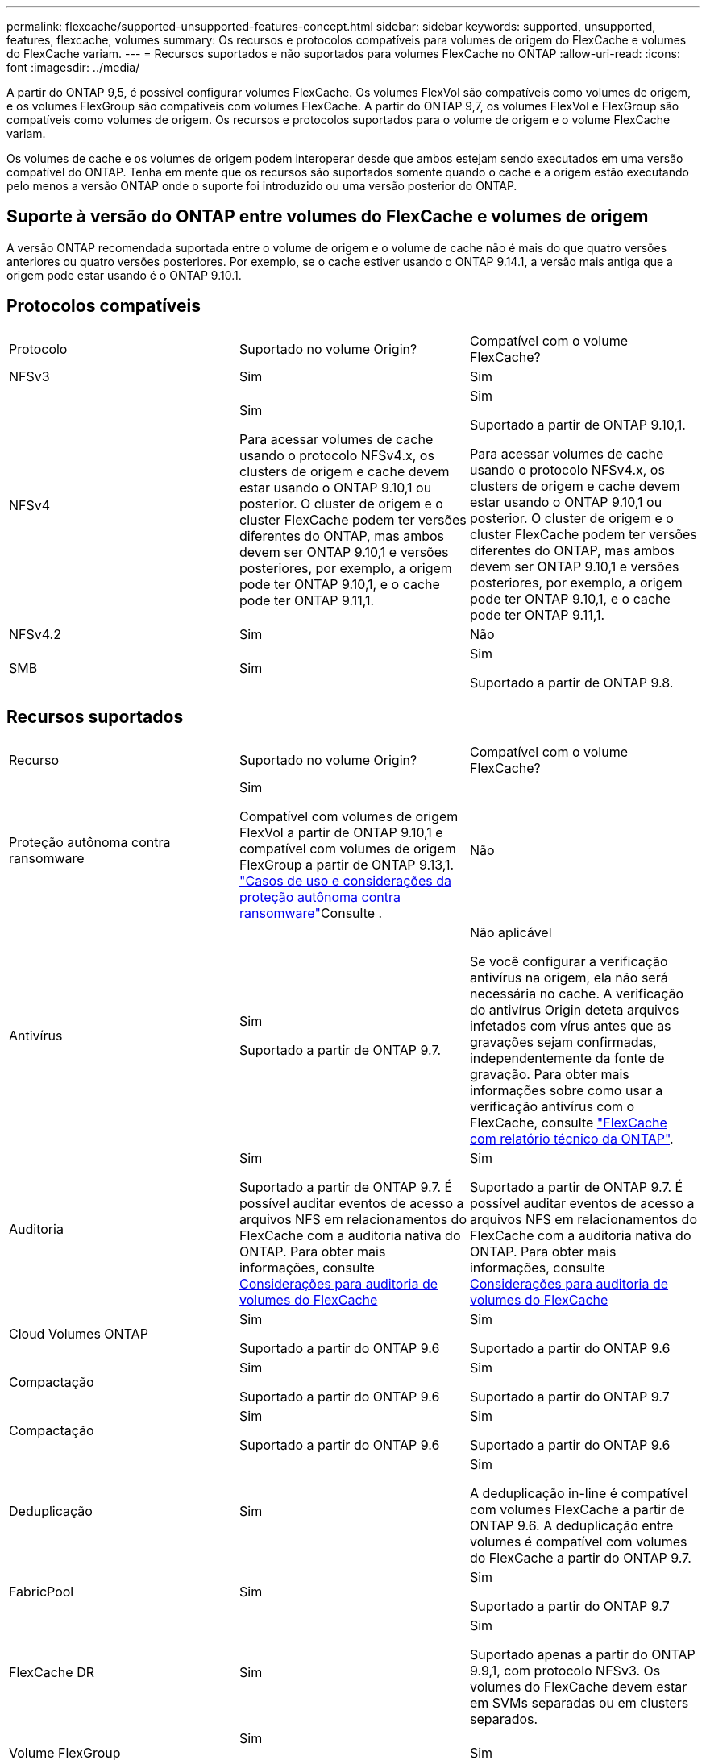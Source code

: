 ---
permalink: flexcache/supported-unsupported-features-concept.html 
sidebar: sidebar 
keywords: supported, unsupported, features, flexcache, volumes 
summary: Os recursos e protocolos compatíveis para volumes de origem do FlexCache e volumes do FlexCache variam. 
---
= Recursos suportados e não suportados para volumes FlexCache no ONTAP
:allow-uri-read: 
:icons: font
:imagesdir: ../media/


[role="lead"]
A partir do ONTAP 9,5, é possível configurar volumes FlexCache. Os volumes FlexVol são compatíveis como volumes de origem, e os volumes FlexGroup são compatíveis com volumes FlexCache. A partir do ONTAP 9,7, os volumes FlexVol e FlexGroup são compatíveis como volumes de origem. Os recursos e protocolos suportados para o volume de origem e o volume FlexCache variam.

Os volumes de cache e os volumes de origem podem interoperar desde que ambos estejam sendo executados em uma versão compatível do ONTAP. Tenha em mente que os recursos são suportados somente quando o cache e a origem estão executando pelo menos a versão ONTAP onde o suporte foi introduzido ou uma versão posterior do ONTAP.



== Suporte à versão do ONTAP entre volumes do FlexCache e volumes de origem

A versão ONTAP recomendada suportada entre o volume de origem e o volume de cache não é mais do que quatro versões anteriores ou quatro versões posteriores. Por exemplo, se o cache estiver usando o ONTAP 9.14.1, a versão mais antiga que a origem pode estar usando é o ONTAP 9.10.1.



== Protocolos compatíveis

|===


| Protocolo | Suportado no volume Origin? | Compatível com o volume FlexCache? 


 a| 
NFSv3
 a| 
Sim
 a| 
Sim



 a| 
NFSv4
 a| 
Sim

Para acessar volumes de cache usando o protocolo NFSv4.x, os clusters de origem e cache devem estar usando o ONTAP 9.10,1 ou posterior. O cluster de origem e o cluster FlexCache podem ter versões diferentes do ONTAP, mas ambos devem ser ONTAP 9.10,1 e versões posteriores, por exemplo, a origem pode ter ONTAP 9.10,1, e o cache pode ter ONTAP 9.11,1.
 a| 
Sim

Suportado a partir de ONTAP 9.10,1.

Para acessar volumes de cache usando o protocolo NFSv4.x, os clusters de origem e cache devem estar usando o ONTAP 9.10,1 ou posterior. O cluster de origem e o cluster FlexCache podem ter versões diferentes do ONTAP, mas ambos devem ser ONTAP 9.10,1 e versões posteriores, por exemplo, a origem pode ter ONTAP 9.10,1, e o cache pode ter ONTAP 9.11,1.



 a| 
NFSv4.2
 a| 
Sim
 a| 
Não



 a| 
SMB
 a| 
Sim
 a| 
Sim

Suportado a partir de ONTAP 9.8.

|===


== Recursos suportados

|===


| Recurso | Suportado no volume Origin? | Compatível com o volume FlexCache? 


 a| 
Proteção autônoma contra ransomware
 a| 
Sim

Compatível com volumes de origem FlexVol a partir de ONTAP 9.10,1 e compatível com volumes de origem FlexGroup a partir de ONTAP 9.13,1. link:../anti-ransomware/use-cases-restrictions-concept.html#unsupported-configurations["Casos de uso e considerações da proteção autônoma contra ransomware"]Consulte .
 a| 
Não



 a| 
Antivírus
 a| 
Sim

Suportado a partir de ONTAP 9.7.
 a| 
Não aplicável

Se você configurar a verificação antivírus na origem, ela não será necessária no cache. A verificação do antivírus Origin deteta arquivos infetados com vírus antes que as gravações sejam confirmadas, independentemente da fonte de gravação. Para obter mais informações sobre como usar a verificação antivírus com o FlexCache, consulte https://www.netapp.com/media/7336-tr4743.pdf["FlexCache com relatório técnico da ONTAP"^].



 a| 
Auditoria
 a| 
Sim

Suportado a partir de ONTAP 9.7. É possível auditar eventos de acesso a arquivos NFS em relacionamentos do FlexCache com a auditoria nativa do ONTAP. Para obter mais informações, consulte xref:audit-flexcache-volumes-concept.adoc[Considerações para auditoria de volumes do FlexCache]
 a| 
Sim

Suportado a partir de ONTAP 9.7. É possível auditar eventos de acesso a arquivos NFS em relacionamentos do FlexCache com a auditoria nativa do ONTAP. Para obter mais informações, consulte xref:audit-flexcache-volumes-concept.adoc[Considerações para auditoria de volumes do FlexCache]



 a| 
Cloud Volumes ONTAP
 a| 
Sim

Suportado a partir do ONTAP 9.6
 a| 
Sim

Suportado a partir do ONTAP 9.6



 a| 
Compactação
 a| 
Sim

Suportado a partir do ONTAP 9.6
 a| 
Sim

Suportado a partir do ONTAP 9.7



 a| 
Compactação
 a| 
Sim

Suportado a partir do ONTAP 9.6
 a| 
Sim

Suportado a partir do ONTAP 9.6



 a| 
Deduplicação
 a| 
Sim
 a| 
Sim

A deduplicação in-line é compatível com volumes FlexCache a partir de ONTAP 9.6. A deduplicação entre volumes é compatível com volumes do FlexCache a partir do ONTAP 9.7.



 a| 
FabricPool
 a| 
Sim
 a| 
Sim

Suportado a partir do ONTAP 9.7



 a| 
FlexCache DR
 a| 
Sim
 a| 
Sim

Suportado apenas a partir do ONTAP 9.9,1, com protocolo NFSv3. Os volumes do FlexCache devem estar em SVMs separadas ou em clusters separados.



 a| 
Volume FlexGroup
 a| 
Sim

Suportado a partir do ONTAP 9.7
 a| 
Sim



 a| 
FlexVol volume
 a| 
Sim
 a| 
Não



 a| 
FPolicy
 a| 
Sim

Suportado a partir do ONTAP 9.7
 a| 
Sim

Compatível com NFS a partir do ONTAP 9.7. Compatível com SMB a partir do ONTAP 9.14,1.



 a| 
Configuração do MetroCluster
 a| 
Sim

Suportado a partir do ONTAP 9.7
 a| 
Sim

Suportado a partir do ONTAP 9.7



 a| 
Microsoft offloaded Data Transfer (ODX)
 a| 
Sim
 a| 
Não



 a| 
Criptografia de agregados NetApp (NAE)
 a| 
Sim

Suportado a partir do ONTAP 9.6
 a| 
Sim

Suportado a partir do ONTAP 9.6



 a| 
Criptografia de volume NetApp (NVE)
 a| 
Sim

Suportado a partir do ONTAP 9.6
 a| 
Sim

Suportado a partir do ONTAP 9.6



 a| 
Balde nas ONTAP S3
 a| 
Sim

Suportado a partir de ONTAP 9.12,1
 a| 
Não



 a| 
QoS
 a| 
Sim
 a| 
Sim


NOTE: A QoS em nível de arquivo não é suportada para volumes FlexCache.



 a| 
Qtrees
 a| 
Sim

Começando com ONTAP 9.6, você pode criar e modificar qtrees. Qtrees criados na fonte podem ser acessados no cache.
 a| 
Não



 a| 
Quotas
 a| 
Sim

A partir do ONTAP 9.6, a aplicação de cotas nos volumes de origem do FlexCache é suportada para usuários, grupos e qtrees.
 a| 
Não

Com o modo FlexCache writearound (o modo padrão), as gravações no cache são encaminhadas para o volume de origem. As quotas são aplicadas na origem.


NOTE: A partir do ONTAP 9.6, a cota remota (rquota) é suportada em volumes FlexCache.



 a| 
Change Notify SMB
 a| 
Sim
 a| 
Sim

A partir do ONTAP 9.14,1, o SMB Change Notify é suportado no cache.



 a| 
Volumes SnapLock
 a| 
Não
 a| 
Não



 a| 
Relações assíncronas do SnapMirror*
 a| 
Sim
 a| 
Não



 a| 
 a| 
* Origens do FlexCache:

* Você pode ter um volume FlexCache de um Origin FlexVol
* Você pode ter um volume FlexCache de um Origin FlexGroup
* Você pode ter um volume FlexCache de um volume primário de origem no relacionamento SnapMirror.
* Começando com ONTAP 9.8, um volume secundário SnapMirror pode ser um volume de origem FlexCache. O volume secundário do SnapMirror deve estar inativo sem atualizações ativas do SnapMirror; caso contrário, a criação do FlexCache falha.




 a| 
Relações síncronas da SnapMirror
 a| 
Não
 a| 
Não



 a| 
SnapRestore
 a| 
Sim
 a| 
Não



 a| 
Instantâneos
 a| 
Sim
 a| 
Não



 a| 
Configuração de SVM DR
 a| 
Sim

Compatível a partir do ONTAP 9,5. O SVM principal de uma relação SVM DR pode ter o volume de origem. No entanto, se a relação SVM DR for interrompida, a relação FlexCache precisa ser recriada com um novo volume de origem.
 a| 
Não

Você pode ter volumes FlexCache em SVMs primárias, mas não em SVMs secundárias. Qualquer volume de FlexCache na SVM principal não é replicado como parte da relação SVM DR.



 a| 
Proteção de acesso no nível de armazenamento (ESCÓRIA)
 a| 
Não
 a| 
Não



 a| 
Thin Provisioning
 a| 
Sim
 a| 
Sim

Suportado a partir do ONTAP 9.7



 a| 
Clonagem de volume
 a| 
Sim

A clonagem de um volume de origem e dos arquivos no volume de origem é suportada a partir do ONTAP 9.6.
 a| 
Não



 a| 
Movimentação de volume
 a| 
Sim
 a| 
Sim (apenas para componentes de volume)

A movimentação de componentes de volume de um volume FlexCache é suportada com o ONTAP 9.6 e posterior.



 a| 
Rehost de volume
 a| 
Não
 a| 
Não



 a| 
API vStorage para integração de array (VAAI)
 a| 
Sim
 a| 
Não

|===

NOTE: Nas versões do ONTAP 9 anteriores a 9,5, os volumes do Origin FlexVol só podem servir dados para volumes do FlexCache criados em sistemas que executam o Data ONTAP 8.2.x operando no modo 7. A partir do ONTAP 9.5, o Origin FlexVol volumes também pode fornecer dados para o FlexCache volumes em sistemas ONTAP 9. Para obter informações sobre a migração do FlexCache de 7 modos para o ONTAP 9 FlexCache, link:https://www.netapp.com/pdf.html?item=/media/7336-tr4743pdf.pdf["Relatório Técnico da NetApp 4743: FlexCache em ONTAP"^]consulte .
